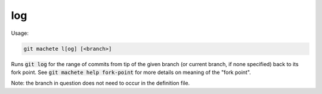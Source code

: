 .. role:: bash(code)

.. _log:

log
---
Usage:

.. code-block:: shell

    git machete l[og] [<branch>]

Runs :bash:`git log` for the range of commits from tip of the given branch (or current branch, if none specified) back to its fork point.
See :bash:`git machete help fork-point` for more details on meaning of the "fork point".

Note: the branch in question does not need to occur in the definition file.
